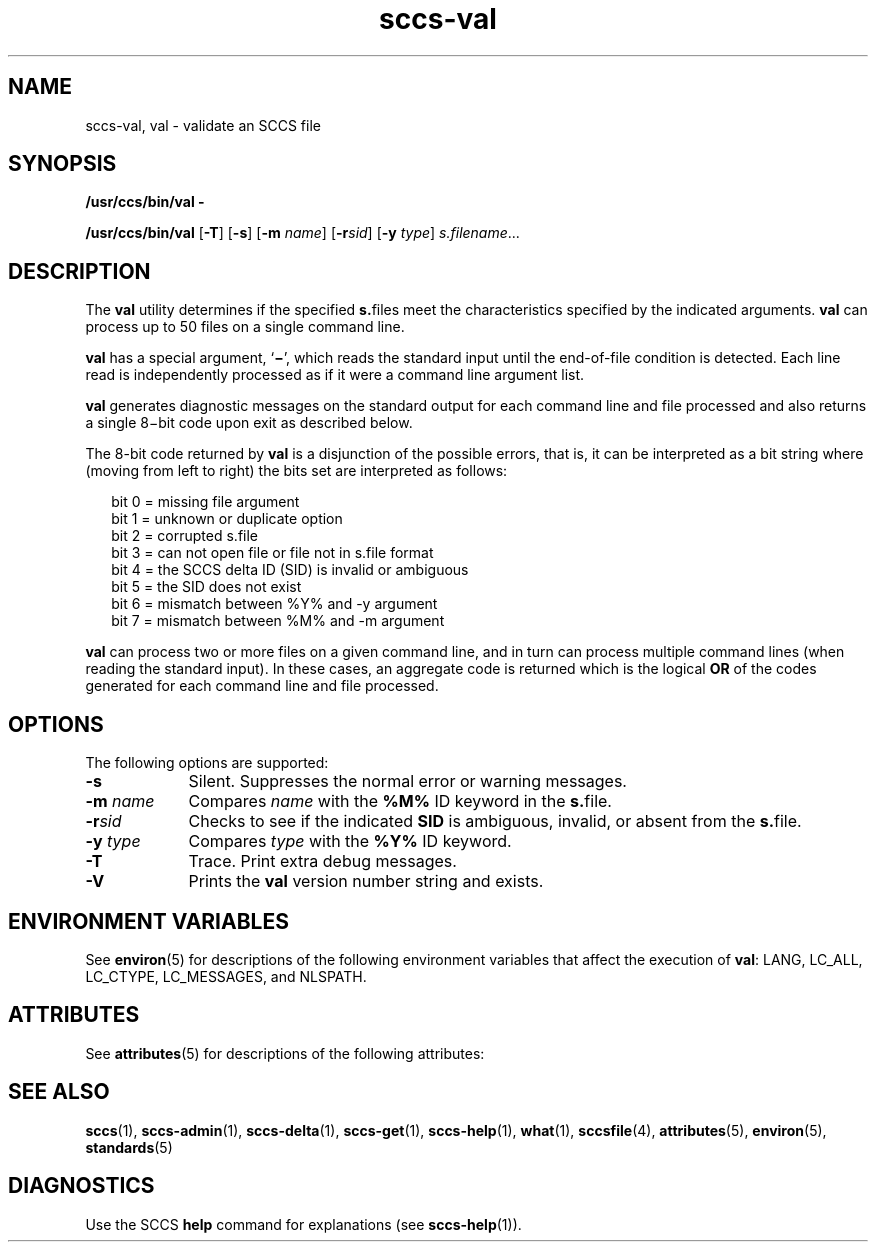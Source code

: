 '\" te
.\" CDDL HEADER START
.\"
.\" The contents of this file are subject to the terms of the
.\" Common Development and Distribution License (the "License").  
.\" You may not use this file except in compliance with the License.
.\"
.\" You can obtain a copy of the license at usr/src/OPENSOLARIS.LICENSE
.\" or http://www.opensolaris.org/os/licensing.
.\" See the License for the specific language governing permissions
.\" and limitations under the License.
.\"
.\" When distributing Covered Code, include this CDDL HEADER in each
.\" file and include the License file at usr/src/OPENSOLARIS.LICENSE.
.\" If applicable, add the following below this CDDL HEADER, with the
.\" fields enclosed by brackets "[]" replaced with your own identifying
.\" information: Portions Copyright [yyyy] [name of copyright owner]
.\"
.\" CDDL HEADER END
.\" Copyright (c) 2002, Sun Microsystems, Inc. All Rights Reserved
.\" Copyright 2007-2011 J. Schilling
.TH sccs-val 1 "2011/04/05" "SunOS 5.11" "User Commands"
.SH NAME
sccs-val, val \- validate an SCCS file
.SH SYNOPSIS
.LP
.nf
\fB/usr/ccs/bin/val\fR \fB-\fR
.fi
.LP
.nf
\fB/usr/ccs/bin/val\fR [\fB-T\fR] [\fB-s\fR] [\fB-m\fR \fIname\fR] [\fB-r\fR\fIsid\fR] [\fB-y\fR \fItype\fR] \fIs.filename\fR...
.fi

.SH DESCRIPTION

.LP
The \fBval\fR utility determines if the specified \fBs.\fRfiles meet the characteristics specified by the indicated arguments. \fBval\fR can process up to 50 files on a single command line.
.sp

.LP
\fBval\fR has a special argument, `\fB\(mi\fR', which reads the standard input until the end-of-file condition is detected. Each line read is independently processed as if it were a command line argument list.
.sp

.LP
\fBval\fR generates diagnostic messages on the standard output for each command line and file processed and also returns a single 8\(mibit code upon exit as described below.
.sp

.LP
The 8-bit code returned by \fBval\fR is a disjunction of the possible errors, that is, it can be interpreted as a bit string where (moving from left to right) the bits set are interpreted as follows:
.sp

.LP
.in +2
.nf
bit 0 = missing file argument
bit 1 = unknown or duplicate option
bit 2 = corrupted s.file
bit 3 = can not open file or file not in s.file format
bit 4 = the SCCS delta ID (SID) is invalid or ambiguous
bit 5 = the SID does not exist
bit 6 = mismatch between %\&Y% and -y argument
bit 7 = mismatch between %\&M% and -m argument
.fi
.in -2
.sp

.LP
\fBval\fR can process two or more files on a given command line, and in turn can process multiple command lines (when reading the standard input). In these cases, an aggregate code is returned which is the logical \fBOR\fR of the codes generated for each command line and file processed.
.sp

.SH OPTIONS

.LP
The following options are supported:
.sp

.sp
.ne 2
.TP 9
\fB\fB-s\fR\fR
Silent.  Suppresses the normal error or warning messages.

.sp
.ne 2
.TP
\fB\fB-m\fR \fIname\fR\fR
Compares \fIname\fR with the \fB%\&M%\fR ID keyword in the \fBs.\fRfile.

.sp
.ne 2
.TP
\fB\fB-r\fR\fIsid\fR\fR
Checks to see if the indicated \fBSID\fR is ambiguous, invalid, or absent from the \fBs.\fRfile.

.sp
.ne 2
.TP
\fB\fB-y\fR \fItype\fR\fR
Compares \fItype\fR with the \fB%\&Y%\fR ID keyword.

.sp
.ne 2
.TP
\fB\fB-T\fR\fR
Trace.  Print extra debug messages.

.ne 3
.TP
.B \-V
Prints the
.B val
version number string and exists.

.SH ENVIRONMENT VARIABLES

.LP
See 
\fBenviron\fR(5) for descriptions of the following environment variables that affect the execution of \fBval\fR: LANG, LC_ALL, LC_CTYPE, LC_MESSAGES, and NLSPATH.
.sp

.SH ATTRIBUTES

.LP
See 
\fBattributes\fR(5) for descriptions of the following attributes:
.sp

.LP

.sp
.TS
tab() box;
cw(2.75i) |cw(2.75i) 
lw(2.75i) |lw(2.75i) 
.
ATTRIBUTE TYPEATTRIBUTE VALUE
_
AvailabilitySUNWsprot
_
Interface StabilityStandard
.TE

.SH SEE ALSO

.LP

\fBsccs\fR(1), 
\fBsccs-admin\fR(1), 
\fBsccs-delta\fR(1), 
\fBsccs-get\fR(1), 
\fBsccs-help\fR(1), 
\fBwhat\fR(1), 
\fBsccsfile\fR(4), 
\fBattributes\fR(5), 
\fBenviron\fR(5), 
\fBstandards\fR(5)
.sp

.SH DIAGNOSTICS

.LP
Use the SCCS \fBhelp\fR command for explanations (see 
\fBsccs-help\fR(1)).
.sp


